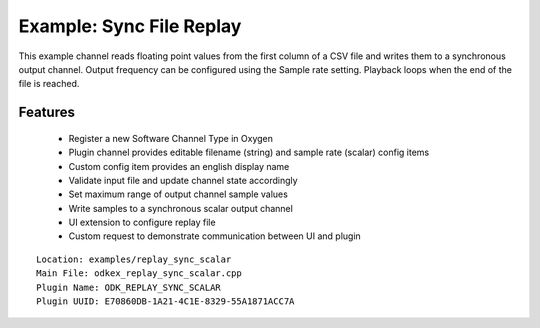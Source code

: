 
Example: Sync File Replay
-------------------------

This example channel reads floating point values from the first column of a CSV file and writes them to a synchronous output channel.
Output frequency can be configured using the Sample rate setting. Playback loops when the end of the file is reached.


Features
~~~~~~~~

  * Register a new Software Channel Type in Oxygen
  * Plugin channel provides editable filename (string) and sample rate (scalar) config items
  * Custom config item provides an english display name
  * Validate input file and update channel state accordingly
  * Set maximum range of output channel sample values
  * Write samples to a synchronous scalar output channel
  * UI extension to configure replay file
  * Custom request to demonstrate communication between UI and plugin

::

  Location: examples/replay_sync_scalar
  Main File: odkex_replay_sync_scalar.cpp
  Plugin Name: ODK_REPLAY_SYNC_SCALAR
  Plugin UUID: E70860DB-1A21-4C1E-8329-55A1871ACC7A

